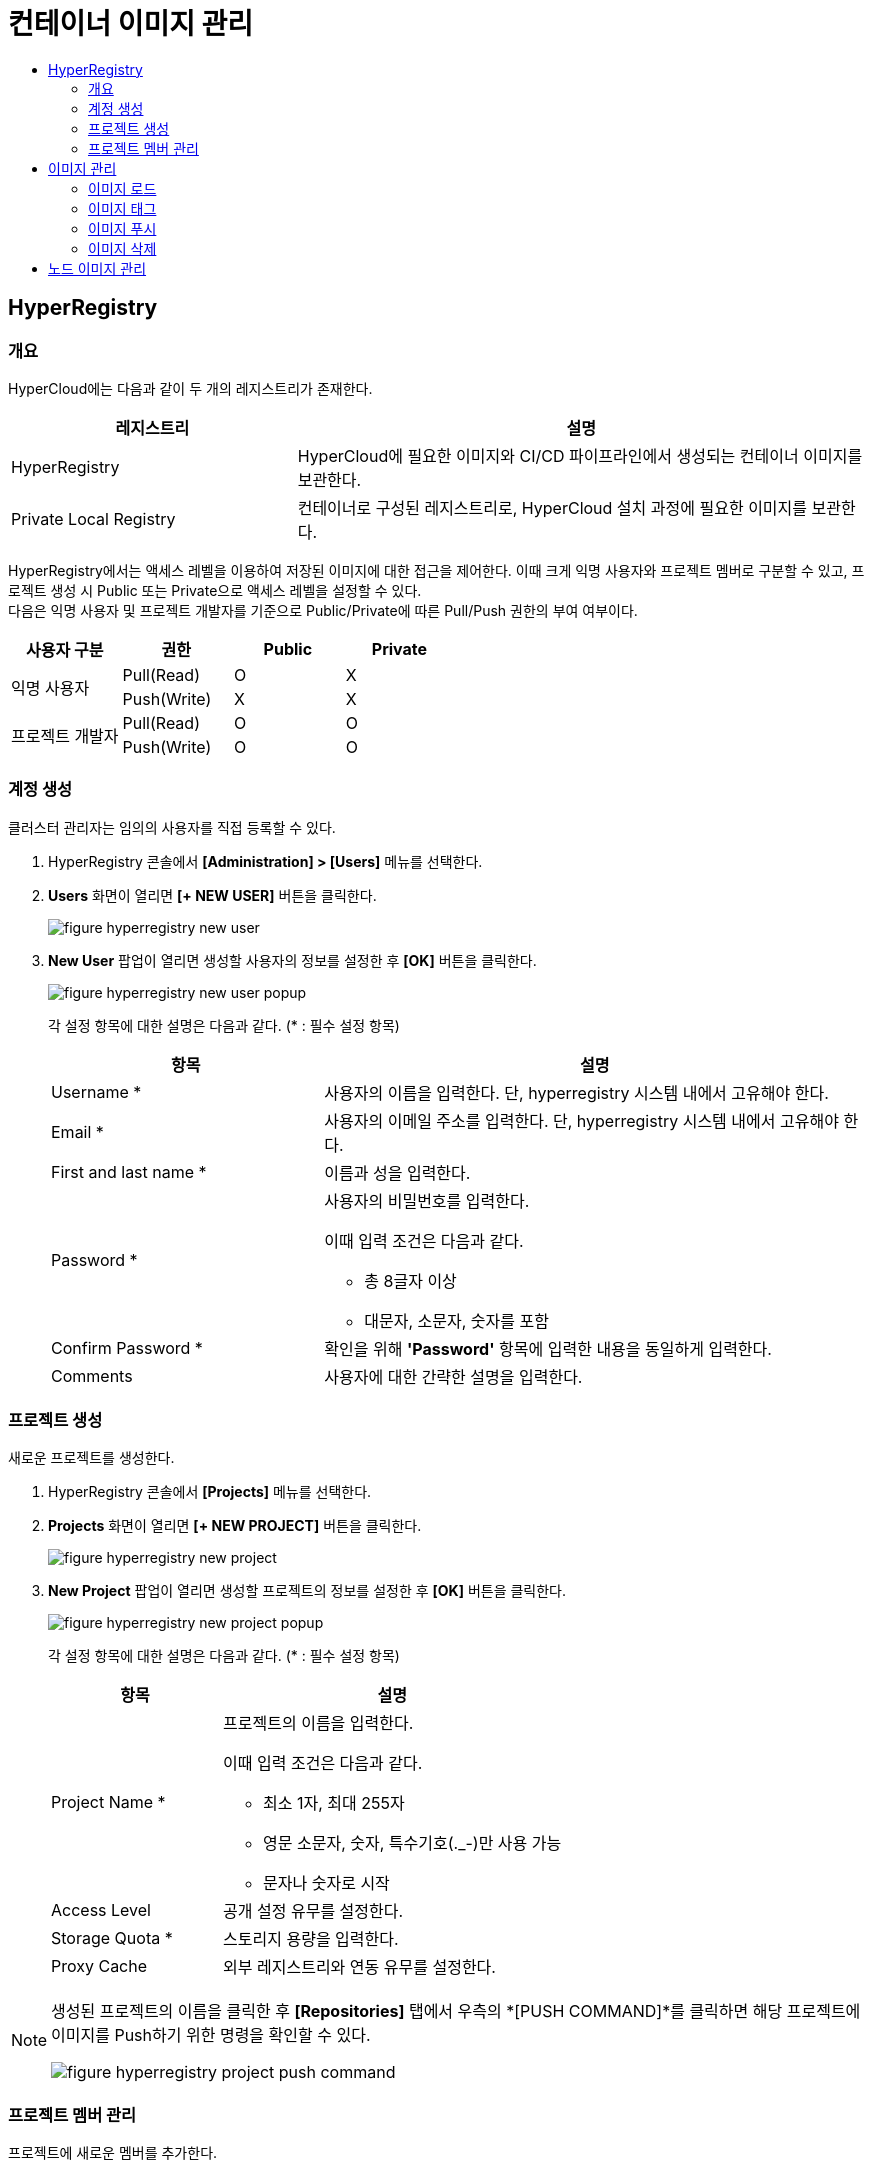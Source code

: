 = 컨테이너 이미지 관리
:toc:
:toc-title:

== HyperRegistry

=== 개요
HyperCloud에는 다음과 같이 두 개의 레지스트리가 존재한다.
[width="100%",options="header", cols="1,2"]
|====================
|레지스트리|설명
|HyperRegistry|HyperCloud에 필요한 이미지와 CI/CD 파이프라인에서 생성되는 컨테이너 이미지를 보관한다.
|Private Local Registry|컨테이너로 구성된 레지스트리로, HyperCloud 설치 과정에 필요한 이미지를 보관한다.
|====================

HyperRegistry에서는 액세스 레벨을 이용하여 저장된 이미지에 대한 접근을 제어한다. 이때 크게 익명 사용자와 프로젝트 멤버로 구분할 수 있고, 프로젝트 생성 시 Public 또는 Private으로 액세스 레벨을 설정할 수 있다. +
다음은 익명 사용자 및 프로젝트 개발자를 기준으로 Public/Private에 따른 Pull/Push 권한의 부여 여부이다.
[width="100%",options="header", cols="1,1,1,1"]
|====================
|사용자 구분|권한|Public|Private
1.2+|익명 사용자|Pull(Read)|O|X
|Push(Write)|X|X
1.2+|프로젝트 개발자|Pull(Read)|O|O
|Push(Write)|O|O
|====================

=== 계정 생성 
클러스터 관리자는 임의의 사용자를 직접 등록할 수 있다.

. HyperRegistry 콘솔에서 *[Administration] > [Users]* 메뉴를 선택한다.
. *Users* 화면이 열리면 *[+ NEW USER]* 버튼을 클릭한다.
+
image::../../images/figure_hyperregistry_new_user.png[]
. *New User* 팝업이 열리면 생성할 사용자의 정보를 설정한 후 *[OK]* 버튼을 클릭한다.
+
image::../../images/figure_hyperregistry_new_user_popup.png[]
+
각 설정 항목에 대한 설명은 다음과 같다. (* : 필수 설정 항목)
+
[width="100%",options="header", cols="1,2a"]
|====================
|항목|설명
|Username *|사용자의 이름을 입력한다. 단, hyperregistry 시스템 내에서 고유해야 한다.
|Email *|사용자의 이메일 주소를 입력한다. 단, hyperregistry 시스템 내에서 고유해야 한다.
|First and last name *|이름과 성을 입력한다.
|Password *|사용자의 비밀번호를 입력한다. 

이때 입력 조건은 다음과 같다.

* 총 8글자 이상
* 대문자, 소문자, 숫자를 포함
|Confirm Password *|확인을 위해 *'Password'* 항목에 입력한 내용을 동일하게 입력한다.
|Comments|사용자에 대한 간략한 설명을 입력한다.
|====================

=== 프로젝트 생성
새로운 프로젝트를 생성한다.

. HyperRegistry 콘솔에서 *[Projects]* 메뉴를 선택한다.
. *Projects* 화면이 열리면 *[+ NEW PROJECT]* 버튼을 클릭한다.
+
image::../../images/figure_hyperregistry_new_project.png[]
. *New Project* 팝업이 열리면 생성할 프로젝트의 정보를 설정한 후 *[OK]* 버튼을 클릭한다.
+
image::../../images/figure_hyperregistry_new_project_popup.png[]
+
각 설정 항목에 대한 설명은 다음과 같다. (* : 필수 설정 항목)
+
[width="100%",options="header", cols="1,2a"]
|====================
|항목|설명
|Project Name *|프로젝트의 이름을 입력한다.

이때 입력 조건은 다음과 같다.

* 최소 1자, 최대 255자
* 영문 소문자, 숫자, 특수기호(._-)만 사용 가능
* 문자나 숫자로 시작

|Access Level|공개 설정 유무를 설정한다.
|Storage Quota *|스토리지 용량을 입력한다.
|Proxy Cache|외부 레지스트리와 연동 유무를 설정한다.
|====================

[NOTE]
====
생성된 프로젝트의 이름을 클릭한 후 *[Repositories]* 탭에서 
우측의 *[PUSH COMMAND]*를 클릭하면 해당 프로젝트에 이미지를 Push하기 위한 명령을 확인할 수 있다.

image::../../images/figure_hyperregistry_project_push_command.png[]
====

=== 프로젝트 멤버 관리
프로젝트에 새로운 멤버를 추가한다.

. HyperRegistry 콘솔에서 *[Projects]* 메뉴를 선택한다.
. *Projects* 화면이 열리면 멤버를 추가할 프로젝트의 이름을 클릭한다.
. 해당 프로젝트의 상세 화면이 열리면 *[Members]* 탭에서 *[+ USER]* 버튼을 클릭한다.
+
image::../../images/figure_hyperregistry_new_member.png[]
. *New Member* 팝업이 열리면 추가할 멤버의 정보를 설정한 후 *[OK]* 버튼을 클릭한다.
+
image::../../images/figure_hyperregistry_new_member_popup.png[]
+
각 설정 항목에 대한 설명은 다음과 같다. (* : 필수 설정 항목)
+
[width="100%",options="header", cols="1,2a"]
|====================
|항목|설명
|Name *|멤버로 추가할 사용자의 이름을 입력한다.
|Role|멤버로 추가할 사용자의 역할을 선택한다.

* Project Admin
* Maintainer
* Developer
* Guest
* Limited Guest

각 역할별로 수행 가능한 동작은 아래의 표 [역할별 권한]을 참고한다.
|====================
+
.[역할별 권한]
[caption=]
[width="100%",options="header", cols="2,^1,^1,^1,^1,^1"]
|====================
|권한 \ 역할|Limited Guest|Guest|Developer|Maintainer|Project Admin
|프로젝트 구성 보기|∨|∨|∨|∨|∨
|프로젝트 구성 편집|||||∨
|프로젝트 구성원 목록 보기||∨|∨|∨|∨
|프로젝트 구성원 생성/수정/삭제|||||∨
|프로젝트 로그 목록 보기||∨|∨|∨|∨
|프로젝트 복제 목록 보기||||∨|∨
|프로젝트 복제 작업 목록 보기|||||∨
|프로젝트 레이블 목록 보기||||∨|∨
|프로젝트 라벨 생성/수정/삭제||||∨|∨
|저장소 목록 보기|∨|∨|∨|∨|∨
|저장소 생성|||∨|∨|∨
|저장소 편집/삭제||||∨|∨
|이미지 목록 보기|∨|∨|∨|∨|∨
|이미지 태그 다시 지정||∨|∨|∨|∨
|이미지 가져오기|∨|∨|∨|∨|∨
|이미지 내보기기|||∨|∨|∨
|이미지 스캔/삭제||||∨|∨
|==================== 

== 이미지 관리
원하는 기능의 컨테이너 이미지를 CRI-O와 같은 Container Runtime 환경에서 가져다 쓸 수 있도록 이미지 레지스트리에서 관리할 수 있다.

=== 이미지 로드
외부망 사용이 가능한 환경일 경우 `podman pull` 명령을 통해 바로 Docker Hub에서 이미지를 가져오면 되지만 폐쇄망에서는 이 같은 방법이 불가능하다. +
따라서 폐쇄망 환경에서는 이미지 로드 과정이 필요하다. 이미지를 'tar' 또는 'gz' 형식의 파일로 저장하고, 이를 작업 환경으로 옮겨 로드한 후 사용해야 한다.

. 'tar' 또는 'gz' 형식으로 된 이미지 파일을 Podman 환경으로 옮긴다.

. `podman load -i [파일 이름].[확장자]` 명령을 사용하여 이미지 파일을 로드한다.
+
.예시
----
$ podman load -i tomcat.tar
----

=== 이미지 태그
로드한 이미지는 이미지 레지스트리에 푸시(Push)한 후 사용할 수 있다. 단, 이미지 레지스트리에 이미지를 푸시하기 위해서는 레지스트리 주소가 포함된 이름으로 태그를 지정해야 한다.

`podman tag [이미지 이름]:[태그 이름] [레지스트리 IP 주소]:[레지스트리 포트 번호]/[이미지 이름]:[태그 이름]` 명령을 사용하여 로드한 이미지에 태그를 생성한다. 이때 태그 이름을 버전으로 명시하면 관리에 용이하다.

.예시
----
$ podman tag docker.io/library/busybox:1.28 30.0.0.1:5000/docker.io/library/busybox:1.28
----

CAUTION: 태그를 지정하지 않을 경우 해당 이미지를 푸시할 수 없기 때문에 사용이 불가능하다.

=== 이미지 푸시
태그를 생성한 이미지를 사용하기 위해서는 해당 이미지를 푸시하여 레지스트리에 추가해야 한다.

`podman push [레지스트리 IP 주소]:[레지스트리 포트 번호]/[이미지 이름]:[태그 이름]` 명령을 사용하여 사용할 이미지를 레지스트리에 푸시한다.

.예시
----
$ podman push 30.0.0.1:5000/docker.io/library/busybox:1.28
----

이미지 푸시가 정상적으로 완료되며 해당 이미지를 이용하여 컨테이너를 생성할 수 있다.


=== 이미지 삭제

장기간 운영을 하다 보면 더 이상 사용하지 않는 이미지가 쌓이기 시작한다. 불필요한 용량 사용과 관리의 번거로움을 해소하기 위해 사용하지 않는 이미지를 삭제한다.

==== [HyperRegistry의 이미지 삭제]

다음은 HyperRegistry 콘솔에서 이미지를 삭제하는 방법에 대한 설명이다.

. HyperRegistry 콘솔에서 [Projects] 메뉴를 선택한다.
. Projects 화면이 열리면 프로젝트의 이름을 클릭한다.
. 해당 프로젝트의 상세 화면이 열리면 *[Repositories]* 탭에서 삭제할 이미지가 저장된 리포지터리의 이름을 클릭한다.
. 해당 리포지터리의 상세 화면이 열리면 *[Artifacts]* 탭에서 삭제할 이미지의 체크박스를 선택한다.
. *[ACTIONS]* 메뉴에서 **[Delete]**를 선택한다. 

==== [Docker 레지스트리의 이미지 삭제]

다음은 Docker 레지스트리에서 이미지를 삭제하는 방법에 대한 설명이다.

. `podman exec -it [컨테이너 ID] sh` 명령을 사용하여 삭제할 이미지가 저장된 Podman 레지스트리 컨테이너에 접속한다.
+
.예시
----
$ podman exec -it 123456789abc sh /
----
. 컨테이너에 접속 후 `/var/lib/registry/podman/registry/v2/repositories` 경로로 이동하면 레지스트리에 추가되어 있는 이미지를 확인할 수 있다.
+
----
$ cd /var/lib/registry/podman/registry/v2/repositories 
----
. `rm -rf [이미지 이름]` 명령을 사용하여 이미지를 삭제한다.
+
.예시 - tomcat 이미지 삭제
----
$ rm –rf tomcat
----
. Garbage Collection을 수행하여 불필요한 메모리를 정리한다.
+
----
$ /bin/registry garbage-collect /etc/podman/registry/config.yaml
----
. 컨테이너 접속을 종료한다.
+
----
$ exit
----
. `podman restart [컨테이너 ID]` 명령을 사용하여 Podman 컨테이너를 재기동한다.
+
.예시
----
$ podman restart 123456789abc
----

== 노드 이미지 관리

HyperCloud에서 사용하는 컨테이너 런타임 인터페이스는 CRI-O이다. CRI-O를 통해 노드에 파드가 배포되면 파드에서 사용하는 컨테이너 이미지를 해당 노드에서 가져오게 된다. 이때 버전이 변경됨에 따라 사용하지 않는 이미지들이 노드에 쌓이게 되는데 디스크 공간을 효율적으로 사용하기 위해 주기적으로 삭제해야 한다.

다음은 이미지 관리를 위한 `crictl` 명령어의 사용 방법에 대해서 설명한다.

* *노드의 실행 파드 조회* +
배포되는 파드는 루트(root) 계정으로 실행되기 때문에 루트 권한으로 조회한다.
+
----
$ sudo /usr/local/bin/crictl ps
----
* *노드의 이미지 조회* +
파드를 생성하기 위해 사용하거나 사용했던 이미지를 조회한다.
+
----
$ sudo /usr/local/bin/crictl images
----

* *노드의 이미지 삭제* +
노드에서 사용하지 않는 이미지를 삭제한다.
+
----
$sudo /usr/local/bin/crictl rmi -q
----
+
해당 명령의 옵션 정보는 다음과 같다.
+
[width="100%",options="header", cols="1,2"]
|====================
|옵션|설명
|--all, -a|모든 이미지를 삭제한다.
|--prune, -q|사용하지 않는 이미지만 삭제한다.
|====================
